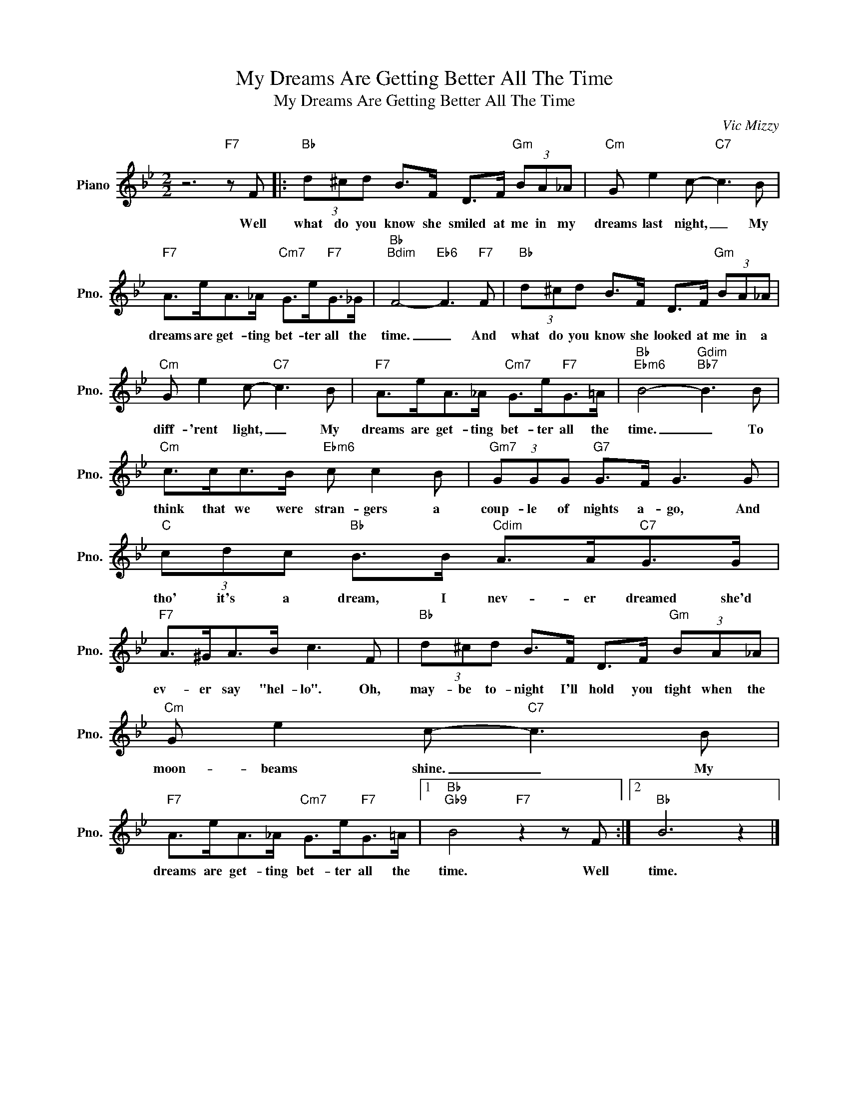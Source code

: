 X:1
T:My Dreams Are Getting Better All The Time
T:My Dreams Are Getting Better All The Time
C:Vic Mizzy
Z:All Rights Reserved
L:1/8
M:2/2
K:Bb
V:1 treble nm="Piano" snm="Pno."
%%MIDI program 0
%%MIDI control 7 100
%%MIDI control 10 64
V:1
 z6"F7" z F |:"Bb" (3d^cd B>F D>F"Gm" (3BA_A |"Cm" G e2 c-"C7" c3 B | %3
w: Well|what do you know she smiled at me in my|dreams last night, _ My|
"F7" A>eA>_A"Cm7" G>e"F7"G>_G |"Bb""Bdim" F4-"Eb6" F3"F7" F |"Bb" (3d^cd B>F D>F"Gm" (3BA_A | %6
w: dreams are get- ting bet- ter all the|time. _ And|what do you know she looked at me in a|
"Cm" G e2 c-"C7" c3 B |"F7" A>eA>_A"Cm7" G>e"F7"G>=A |"Bb""Ebm6" B4-"Gdim""Bb7" B3 B | %9
w: diff- 'rent light, _ My|dreams are get- ting bet- ter all the|time. _ To|
"Cm" c>cc>B"Ebm6" c c2 B |"Gm7" (3GGG"G7" G>F G3 G |"C" (3cdc"Bb" B>B"Cdim" A>A"C7"G>G | %12
w: think that we were stran- gers a|coup- le of nights a- go, And|tho' it's a dream, I nev- er dreamed she'd|
"F7" A>^GA>B c3 F |"Bb" (3d^cd B>F D>F"Gm" (3BA_A |"Cm" G e2 c-"C7" c3 B | %15
w: ev- er say "hel- lo". Oh,|may- be to- night I'll hold you tight when the|moon- beams shine. _ My|
"F7" A>eA>_A"Cm7" G>e"F7"G>=A |1"Bb""Gb9" B4"F7" z2 z F :|2"Bb" B6 z2 |] %18
w: dreams are get- ting bet- ter all the|time. Well|time.|


